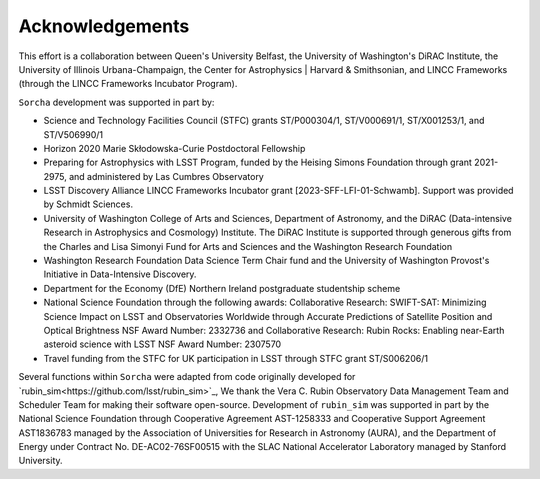 Acknowledgements
================

This effort is a collaboration between Queen's University Belfast, the University of Washington's DiRAC Institute, the University of Illinois Urbana-Champaign, the Center for Astrophysics | Harvard & Smithsonian, and LINCC Frameworks (through the LINCC Frameworks Incubator Program).

.. image:: images/QUBLogo.png
  :width: 210
  :alt: Queen's University Belfast logo

.. image:: images/DIRAC_logo-purple-text_transparent-bckg_ALPHA-1-1.png
  :width: 210
  :alt: DIRAC Institute Logo

.. image:: images/WashingtonLogo.png
  :width: 190
  :alt: University Washington Logo

.. image:: images/IllionisLogo.png
  :width: 210
  :alt: University of Illinois Urbana-Champaign Logo

.. image:: images/cfa_logo_vertical_cmyk.jpg
  :width: 210
  :alt: Center for Astrophysics | Harvard & Smithsonian Logo

.. image:: images/LINCC.png
  :width: 190
  :alt: LINCC Logo


``Sorcha`` development was supported in part by:

- Science and Technology Facilities Council (STFC) grants ST/P000304/1, ST/V000691/1, ST/X001253/1, and ST/V506990/1
- Horizon 2020 Marie Skłodowska-Curie Postdoctoral Fellowship
- Preparing for Astrophysics with LSST Program, funded by the Heising Simons Foundation through grant 2021-2975, and administered by Las Cumbres Observatory 
-  LSST Discovery Alliance LINCC Frameworks Incubator grant [2023-SFF-LFI-01-Schwamb]. Support was provided by Schmidt Sciences.
-  University of Washington College of Arts and Sciences, Department of Astronomy, and the DiRAC (Data-intensive Research in Astrophysics and Cosmology) Institute. The DiRAC Institute is supported through generous gifts from the Charles and Lisa Simonyi Fund for Arts and Sciences and the Washington Research Foundation
-  Washington Research Foundation Data Science Term Chair fund and the University of Washington Provost's Initiative in Data-Intensive Discovery.
- Department for the Economy (DfE) Northern Ireland postgraduate studentship scheme 
- National Science Foundation through the following awards: Collaborative Research: SWIFT-SAT: Minimizing Science Impact on LSST and Observatories Worldwide through Accurate Predictions of Satellite Position and Optical Brightness NSF Award Number: 2332736 and Collaborative Research: Rubin Rocks: Enabling near-Earth asteroid science with LSST NSF Award Number: 2307570
- Travel funding from the STFC for UK participation in LSST through STFC grant ST/S006206/1

Several functions within ``Sorcha`` were adapted from code originally developed for  `rubin_sim<https://github.com/lsst/rubin_sim>`_, We thank the Vera C. Rubin Observatory Data Management Team and Scheduler Team for making their software open-source. Development of  ``rubin_sim`` was supported in part by the National Science Foundation through Cooperative Agreement AST-1258333 and Cooperative Support Agreement AST1836783 managed by the Association of Universities for Research in Astronomy (AURA), and the Department of Energy under Contract No. DE-AC02-76SF00515 with the SLAC National Accelerator Laboratory managed by Stanford University.
